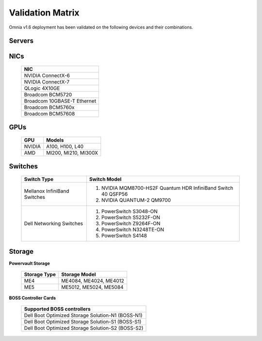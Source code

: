 Validation Matrix
------------------

Omnia v1.6 deployment has been validated on the following devices and their combinations.

Servers
+++++++++
    .. csv-table:: Testing matrix for PowerEdge servers
      :file: ../../Tables/testing-matrix-servers.csv
      :header-rows: 1
      :keepspace:


NICs
+++++

    +--------------------------------------------------+
    | NIC                                              |
    +==================================================+
    | NVIDIA ConnectX-6                                |
    +--------------------------------------------------+
    | NVIDIA ConnectX-7                                |
    +--------------------------------------------------+
    | QLogic 4X10GE                                    |
    +--------------------------------------------------+
    | Broadcom BCM5720                                 |
    +--------------------------------------------------+
    | Broadcom 10GBASE-T Ethernet                      |
    +--------------------------------------------------+
    | Broadcom BCM5760x                                |
    +--------------------------------------------------+
    | Broadcom BCM57608                                |
    +--------------------------------------------------+

GPUs
+++++

    +---------+-------------------------+
    | GPU     | Models                  |
    +=========+=========================+
    | NVIDIA  | A100, H100, L40         |
    +---------+-------------------------+
    | AMD     | MI200, MI210, MI300X    |
    +---------+-------------------------+

Switches
+++++++++

    +------------------------------+----------------------------------------------------------------------------------------------------------------+
    | Switch Type                  | Switch Model                                                                                                   |
    +==============================+================================================================================================================+
    | Mellanox InfiniBand Switches | 1. NVIDIA MQM8700-HS2F Quantum HDR InfiniBand Switch 40 QSFP56                                                 |
    |                              | 2. NVIDIA QUANTUM-2 QM9700                                                                                     |
    +------------------------------+----------------------------------------------------------------------------------------------------------------+
    | Dell Networking Switches     | 1. PowerSwitch S3048-ON                                                                                        |
    |                              | 2. PowerSwitch S5232F-ON                                                                                       |
    |                              | 3. PowerSwitch Z9264F-ON                                                                                       |
    |                              | 4. PowerSwitch N3248TE-ON                                                                                      |
    |                              | 5. PowerSwitch S4148                                                                                           |
    +------------------------------+----------------------------------------------------------------------------------------------------------------+

Storage
++++++++

**Powervault Storage**

    +--------------+------------------------+
    | Storage Type | Storage Model          |
    +==============+========================+
    | ME4          | ME4084, ME4024, ME4012 |
    +--------------+------------------------+
    | ME5          | ME5012, ME5024, ME5084 |
    +--------------+------------------------+

**BOSS Controller Cards**

    +-----------------------------------------------------+
    | Supported BOSS controllers                          |
    +=====================================================+
    | Dell Boot Optimized Storage Solution-N1 (BOSS-N1)   |
    +-----------------------------------------------------+
    | Dell Boot Optimized Storage Solution-S1 (BOSS-S1)   |
    +-----------------------------------------------------+
    | Dell Boot Optimized Storage Solution-S2 (BOSS-S2)   |
    +-----------------------------------------------------+